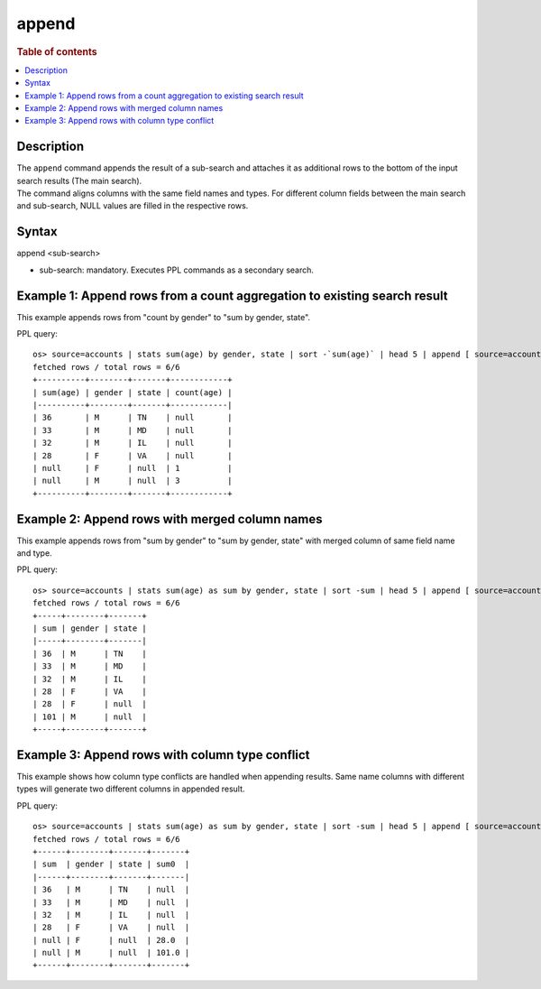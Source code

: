 =========
append
=========

.. rubric:: Table of contents

.. contents::
   :local:
   :depth: 2


Description
===========
| The ``append`` command appends the result of a sub-search and attaches it as additional rows to the bottom of the input search results (The main search).
| The command aligns columns with the same field names and types. For different column fields between the main search and sub-search, NULL values are filled in the respective rows.

Syntax
======
append <sub-search>

* sub-search: mandatory. Executes PPL commands as a secondary search.

Example 1: Append rows from a count aggregation to existing search result
=========================================================================

This example appends rows from "count by gender" to "sum by gender, state".

PPL query::

    os> source=accounts | stats sum(age) by gender, state | sort -`sum(age)` | head 5 | append [ source=accounts | stats count(age) by gender ];
    fetched rows / total rows = 6/6
    +----------+--------+-------+------------+
    | sum(age) | gender | state | count(age) |
    |----------+--------+-------+------------|
    | 36       | M      | TN    | null       |
    | 33       | M      | MD    | null       |
    | 32       | M      | IL    | null       |
    | 28       | F      | VA    | null       |
    | null     | F      | null  | 1          |
    | null     | M      | null  | 3          |
    +----------+--------+-------+------------+

Example 2: Append rows with merged column names
===============================================

This example appends rows from "sum by gender" to "sum by gender, state" with merged column of same field name and type.

PPL query::

    os> source=accounts | stats sum(age) as sum by gender, state | sort -sum | head 5 | append [ source=accounts | stats sum(age) as sum by gender ];
    fetched rows / total rows = 6/6
    +-----+--------+-------+
    | sum | gender | state |
    |-----+--------+-------|
    | 36  | M      | TN    |
    | 33  | M      | MD    |
    | 32  | M      | IL    |
    | 28  | F      | VA    |
    | 28  | F      | null  |
    | 101 | M      | null  |
    +-----+--------+-------+

Example 3: Append rows with column type conflict
================================================

This example shows how column type conflicts are handled when appending results. Same name columns with different types will generate two different columns in appended result.

PPL query::

    os> source=accounts | stats sum(age) as sum by gender, state | sort -sum | head 5 | append [ source=accounts | stats sum(age) as sum by gender | eval sum = cast(sum as double) ];
    fetched rows / total rows = 6/6
    +------+--------+-------+-------+
    | sum  | gender | state | sum0  |
    |------+--------+-------+-------|
    | 36   | M      | TN    | null  |
    | 33   | M      | MD    | null  |
    | 32   | M      | IL    | null  |
    | 28   | F      | VA    | null  |
    | null | F      | null  | 28.0  |
    | null | M      | null  | 101.0 |
    +------+--------+-------+-------+


